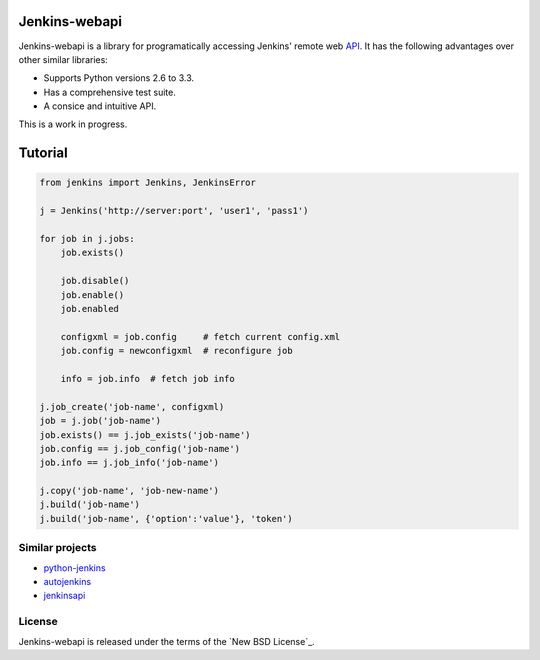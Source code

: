 Jenkins-webapi
==============

Jenkins-webapi is a library for programatically accessing Jenkins'
remote web API_. It has the following advantages over other similar
libraries:

* Supports Python versions 2.6 to 3.3.
* Has a comprehensive test suite.
* A consice and intuitive API.

This is a work in progress.

Tutorial
========

.. code-block:: python

   from jenkins import Jenkins, JenkinsError

   j = Jenkins('http://server:port', 'user1', 'pass1')

   for job in j.jobs:
       job.exists()

       job.disable()
       job.enable()
       job.enabled

       configxml = job.config     # fetch current config.xml
       job.config = newconfigxml  # reconfigure job

       info = job.info  # fetch job info

   j.job_create('job-name', configxml)
   job = j.job('job-name')
   job.exists() == j.job_exists('job-name')
   job.config == j.job_config('job-name')
   job.info == j.job_info('job-name')

   j.copy('job-name', 'job-new-name')
   j.build('job-name')
   j.build('job-name', {'option':'value'}, 'token')


Similar projects
----------------

* python-jenkins_
* autojenkins_
* jenkinsapi_


License
-------

Jenkins-webapi is released under the terms of the `New BSD License`_.

.. _API: https://wiki.jenkins-ci.org/display/JENKINS/Remote+access+API

.. _jenkinsapi: https://pypi.python.org/pypi/jenkinsapi
.. _python-jenkins: https://pypi.python.org/pypi/python-jenkins/
.. _autojenkins: https://pypi.python.org/pypi/autojenkins/
